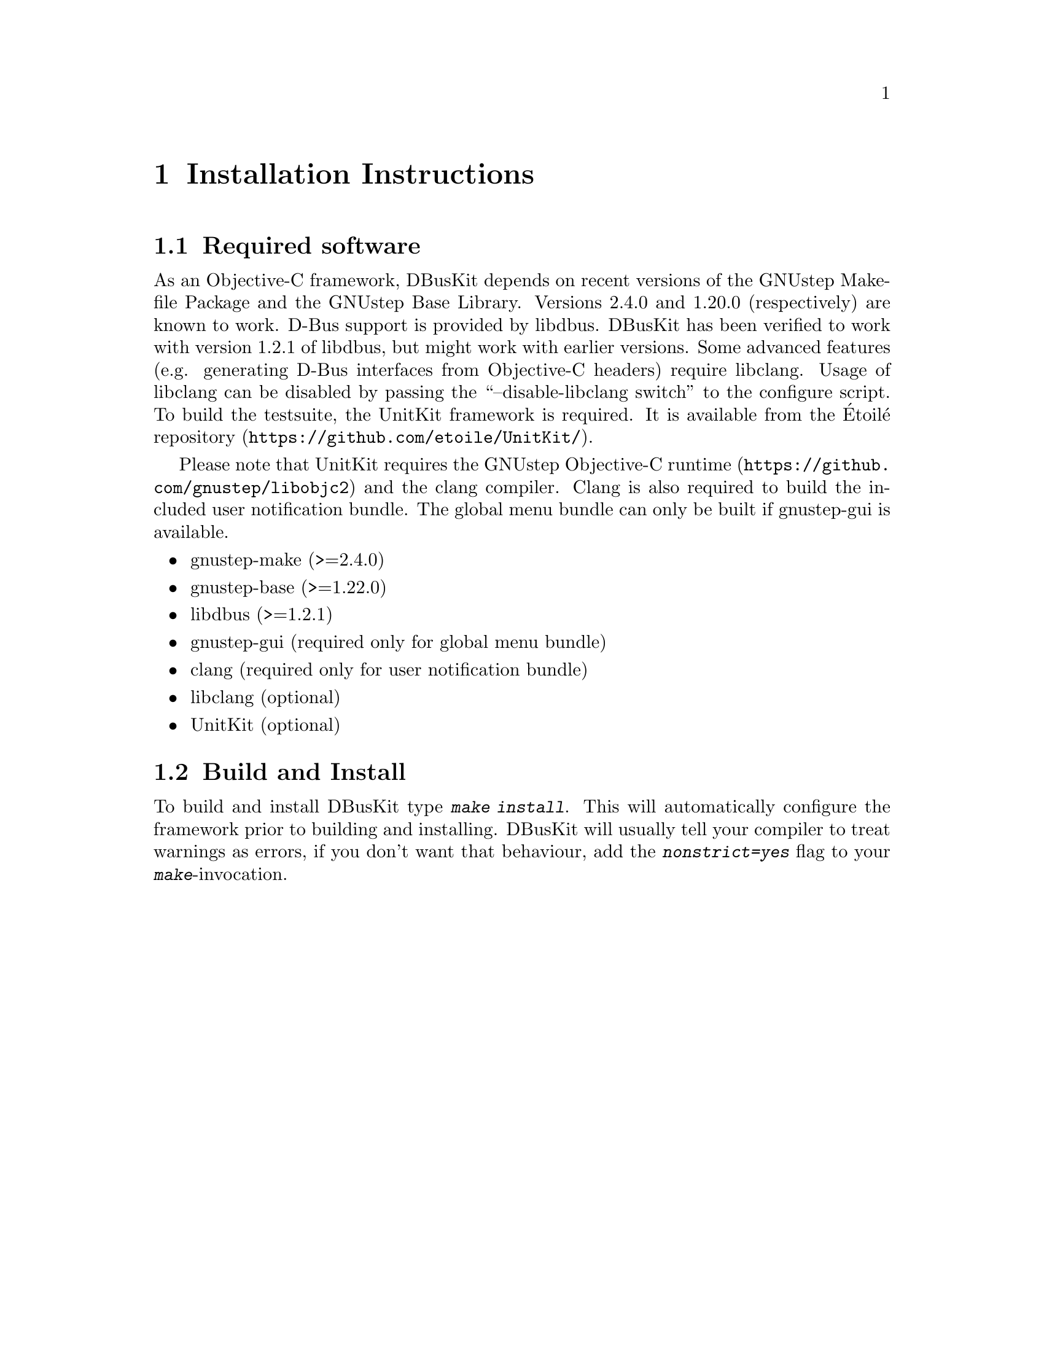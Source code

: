 @chapter Installation Instructions

@section Required software

As an Objective-C framework, DBusKit depends on recent versions of the
GNUstep Makefile Package and the GNUstep Base Library. Versions 2.4.0
and 1.20.0 (respectively) are known to work. D-Bus support is provided
by libdbus. DBusKit has been verified to work with version 1.2.1 of
libdbus, but might work with earlier versions. Some advanced features (e.g.
generating D-Bus interfaces from Objective-C headers) require libclang. Usage
of libclang can be disabled by passing the ``--disable-libclang switch'' to
the configure script. To build the testsuite, the UnitKit framework is required.
It is available from the Étoilé
@uref{https://github.com/etoile/UnitKit/,repository}.

Please note that UnitKit requires the
@uref{https://github.com/gnustep/libobjc2,GNUstep Objective-C runtime} and the
clang compiler. Clang is also required to build the included user notification
bundle. The global menu bundle can only be built if gnustep-gui is available.

@itemize @bullet
@item gnustep-make (>=2.4.0)

@item gnustep-base (>=1.22.0)

@item libdbus (>=1.2.1)

@item gnustep-gui (required only for global menu bundle)

@item clang (required only for user notification bundle)

@item libclang (optional)

@item UnitKit (optional)

@end itemize

@section Build and Install
To build and install DBusKit type @kbd{make install}. This will
automatically configure the framework prior to building and installing.
DBusKit will usually tell your compiler to treat warnings as errors, if
you don't want that behaviour, add the @kbd{nonstrict=yes} flag to your
@kbd{make}-invocation.

@ifinfo
Copyright @copyright{} 2017 Free Software Foundation

Copying and distribution of this file, with or without modification,
are permitted in any medium without royalty provided the copyright
notice and this notice are preserved.
@end ifinfo

